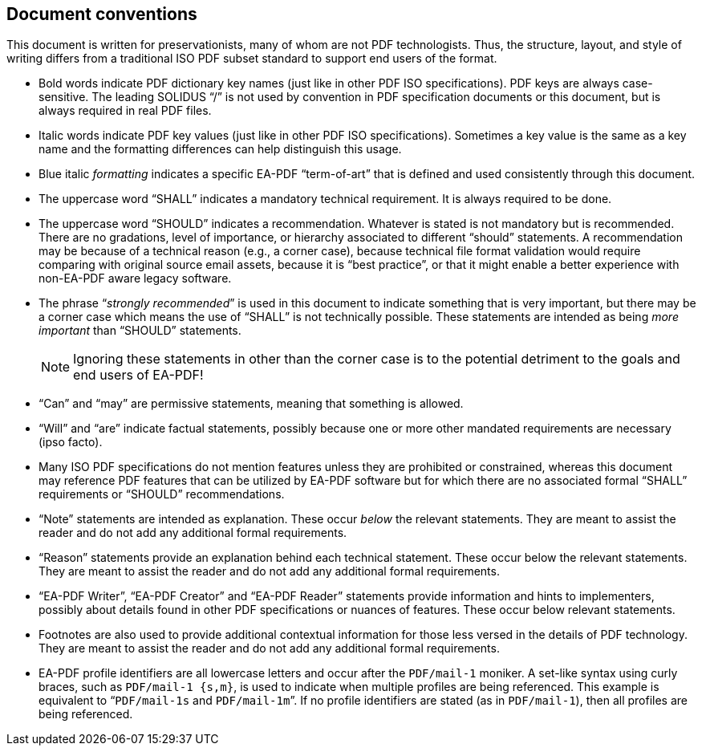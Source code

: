 == Document conventions

This document is written for preservationists, many of whom are not PDF
technologists. Thus, the structure, layout, and style of writing differs from a
traditional ISO PDF subset standard to support end users of the format.

* Bold words indicate PDF dictionary key names (just like in other PDF ISO
specifications). PDF keys are always case-sensitive. The leading SOLIDUS “/” is
not used by convention in PDF specification documents or this document, but is
always required in real PDF files.

* Italic words indicate PDF key values (just like in other PDF ISO
specifications). Sometimes a key value is the same as a key name and the
formatting differences can help distinguish this usage.

* Blue italic _formatting_ indicates a specific EA-PDF “term-of-art” that is
defined and used consistently through this document.

* The uppercase word “SHALL” indicates a mandatory technical requirement. It is
always required to be done.

* The uppercase word “SHOULD” indicates a recommendation. Whatever is stated is
not mandatory but is recommended. There are no gradations, level of importance,
or hierarchy associated to different “should” statements. A recommendation may
be because of a technical reason (e.g., a corner case), because technical file
format validation would require comparing with original source email assets,
because it is “best practice”, or that it might enable a better experience with
non-EA-PDF aware legacy software.

* The phrase “_strongly recommended_” is used in this document to indicate
something that is [underline]#very important#, but there may be a corner case
which means the use of “SHALL” is not technically possible. These statements are
intended as being [underline]#_more important_# than “SHOULD” statements.
+
NOTE: Ignoring these statements in other than the corner case is to the
potential detriment to the goals and end users of EA-PDF!

* “Can” and “may” are permissive statements, meaning that something is allowed.

* “Will” and “are” indicate factual statements, possibly because one or more
other mandated requirements are necessary (ipso facto).

* Many ISO PDF specifications do not mention features unless they are prohibited
or constrained, whereas this document may reference PDF features that can be
utilized by EA-PDF software but for which there are no associated formal “SHALL”
requirements or “SHOULD” recommendations.

* “Note” statements are intended as explanation. These occur [underline]#_below_#
the relevant statements. They are meant to assist the reader and do not add any
additional formal requirements.

* “Reason” statements provide an explanation behind each technical statement.
These occur [underline]#below# the relevant statements. They are meant to assist
the reader and do not add any additional formal requirements.

* “EA-PDF Writer”, “EA-PDF Creator” and “EA-PDF Reader” statements provide
information and hints to implementers, possibly about details found in other PDF
specifications or nuances of features. These occur [underline]#below# relevant
statements.

* Footnotes are also used to provide additional contextual information for those
less versed in the details of PDF technology. They are meant to assist the
reader and do not add any additional formal requirements.

* EA-PDF profile identifiers are all lowercase letters and occur after the
`PDF/mail-1` moniker. A set-like syntax using curly braces, such as
`PDF/mail-1 {s,m}`, is used to indicate when multiple profiles are being
referenced. This example is equivalent to “`PDF/mail-1s` and `PDF/mail-1m`”. If
no profile identifiers are stated (as in `PDF/mail-1`), then all profiles are
being referenced.

